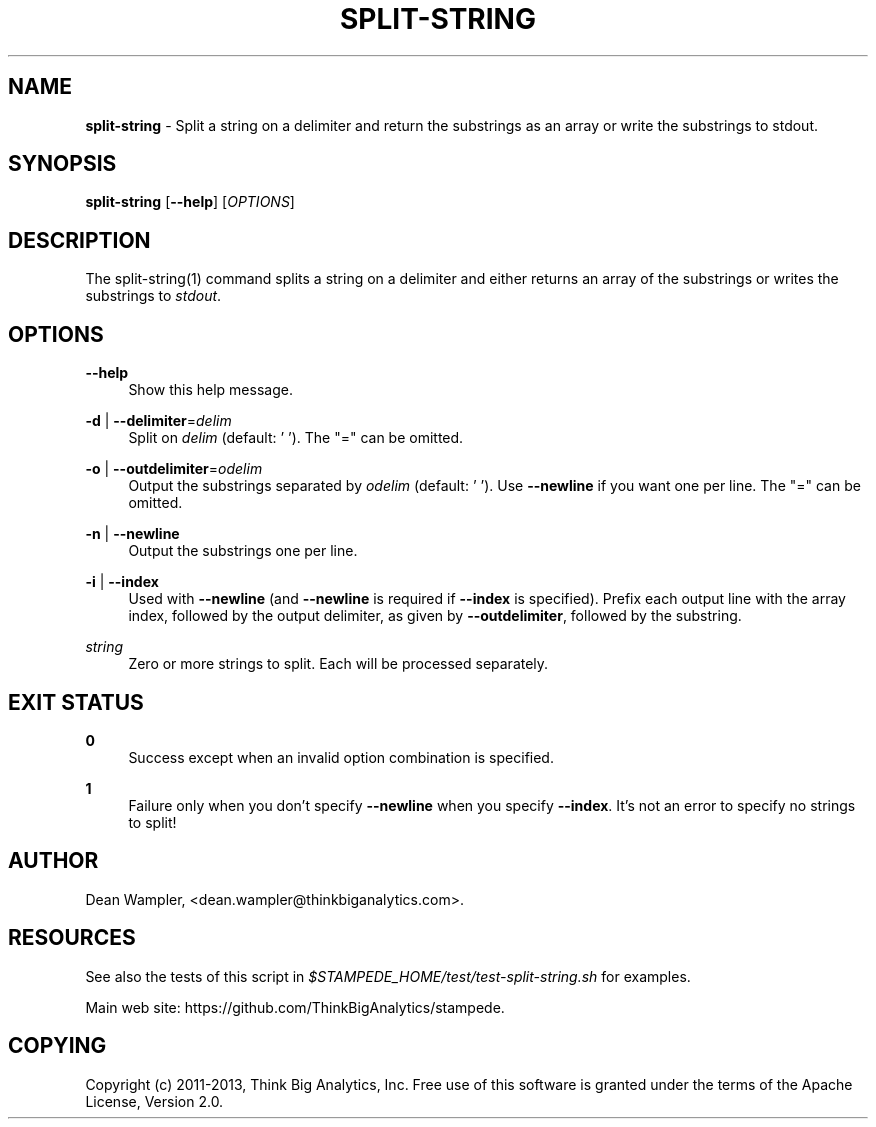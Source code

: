 .\"        Title: split-string
.\"       Author: Dean Wampler
.\"         Date: 12/22/2012
.\"
.TH "SPLIT-STRING" "1" "12/22/2012" "" ""
.\" disable hyphenation
.nh
.\" disable justification (adjust text to left margin only)
.ad l
.SH "NAME"
\fBsplit-string\fR - Split a string on a delimiter and return the substrings as an array or write the substrings to stdout.

.SH "SYNOPSIS"
\fBsplit-string\fR [\fB--help\fR] [\fIOPTIONS\fR]
.sp
.SH "DESCRIPTION"
The split-string(1) command splits a string on a delimiter and either 
returns an array of the substrings or writes the substrings to \fIstdout\fR.
.sp
.SH "OPTIONS"
.PP
\fB--help\fR
.RS 4
Show this help message.
.RE
.PP
\fB-d\fR | \fB--delimiter\fR=\fIdelim\fR
.RS 4
Split on \fIdelim\fR (default: ' '). The "=" can be omitted.
.RE
.PP
\fB-o\fR | \fB--outdelimiter\fR=\fIodelim\fR
.RS 4
Output the substrings separated by \fIodelim\fR (default: ' ').
Use \fB--newline\fR if you want one per line.
The "=" can be omitted.
.RE
.PP
\fB-n\fR | \fB--newline\fR
.RS 4
Output the substrings one per line.
.RE
.PP
\fB-i\fR | \fB--index\fR
.RS 4
Used with \fB--newline\fR (and \fB--newline\fR  is required if \fB--index\fR is specified).
Prefix each output line with the array index, followed by the output delimiter,
as given by \fB--outdelimiter\fR, followed by the substring.
.RE
.PP
\fIstring\fR
.RS 4
Zero or more strings to split. Each will be processed separately.
.sp
.SH "EXIT STATUS"
.PP
\fB0\fR
.RS 4
Success except when an invalid option combination is specified.
.RE
.PP
\fB1\fR
.RS 4
Failure only when you don't specify \fB--newline\fR when you specify \fB--index\fR. It's not an error to specify no strings to split!
.RE
.sp
.SH "AUTHOR"
Dean Wampler, <dean.wampler@thinkbiganalytics.com>.
.sp
.SH "RESOURCES"
.sp
See also the tests of this script in \fI$STAMPEDE_HOME/test/test-split-string.sh\fR for examples.
.sp
Main web site: https://github.com/ThinkBigAnalytics/stampede.
.sp
.SH "COPYING"
Copyright (c) 2011\-2013, Think Big Analytics, Inc. Free use of this software is 
granted under the terms of the Apache License, Version 2.0.

